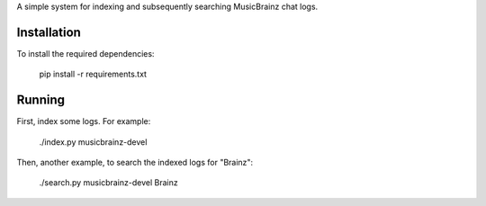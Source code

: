 A simple system for indexing and subsequently searching MusicBrainz chat logs.

Installation
------------
To install the required dependencies:

    pip install -r requirements.txt

Running
-------
First, index some logs. For example:

    ./index.py musicbrainz-devel

Then, another example, to search the indexed logs for "Brainz":

    ./search.py musicbrainz-devel Brainz
